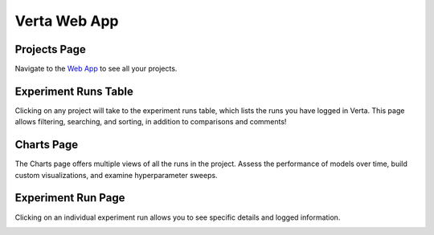 Verta Web App
=============

Projects Page
^^^^^^^^^^^^^
Navigate to the `Web App <https://app.verta.ai>`__ to see all your projects.

.. image:: /_static/images/web-app-projects.png
   :width: 75%

Experiment Runs Table
^^^^^^^^^^^^^^^^^^^^^
Clicking on any project will take to the experiment runs table, which lists the runs you have
logged in Verta. This page allows filtering, searching, and sorting, in addition to comparisons
and comments!

.. image:: /_static/images/web-app-expt-runs-table.png
   :width: 75%

Charts Page
^^^^^^^^^^^
The Charts page offers multiple views of all the runs in the project. Assess the performance of
models over time, build custom visualizations, and examine hyperparameter sweeps.

.. image:: /_static/images/web-app-charts.png
   :width: 75%

.. image:: /_static/images/web-app-charts-1.png
   :width: 75%

Experiment Run Page
^^^^^^^^^^^^^^^^^^^
Clicking on an individual experiment run allows you to see specific details and logged information.

.. image:: /_static/images/web-app-expt-run.png
   :width: 75%
